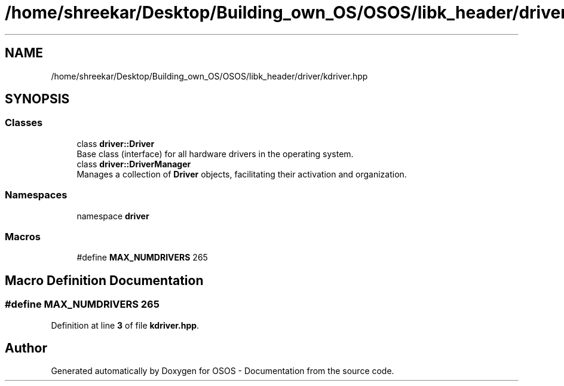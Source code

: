 .TH "/home/shreekar/Desktop/Building_own_OS/OSOS/libk_header/driver/kdriver.hpp" 3 "Fri Oct 24 2025 10:32:01" "OSOS - Documentation" \" -*- nroff -*-
.ad l
.nh
.SH NAME
/home/shreekar/Desktop/Building_own_OS/OSOS/libk_header/driver/kdriver.hpp
.SH SYNOPSIS
.br
.PP
.SS "Classes"

.in +1c
.ti -1c
.RI "class \fBdriver::Driver\fP"
.br
.RI "Base class (interface) for all hardware drivers in the operating system\&. "
.ti -1c
.RI "class \fBdriver::DriverManager\fP"
.br
.RI "Manages a collection of \fBDriver\fP objects, facilitating their activation and organization\&. "
.in -1c
.SS "Namespaces"

.in +1c
.ti -1c
.RI "namespace \fBdriver\fP"
.br
.in -1c
.SS "Macros"

.in +1c
.ti -1c
.RI "#define \fBMAX_NUMDRIVERS\fP   265"
.br
.in -1c
.SH "Macro Definition Documentation"
.PP 
.SS "#define MAX_NUMDRIVERS   265"

.PP
Definition at line \fB3\fP of file \fBkdriver\&.hpp\fP\&.
.SH "Author"
.PP 
Generated automatically by Doxygen for OSOS - Documentation from the source code\&.
